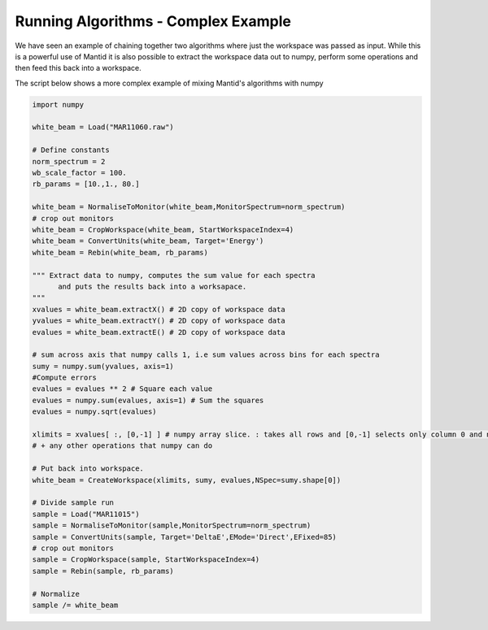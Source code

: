 .. _08_running_algorithms_complex:

====================================
Running Algorithms - Complex Example
====================================


We have seen an example of chaining together two algorithms where just the workspace was passed as input. While this is a powerful use of Mantid it is also possible to extract the workspace data out to numpy, perform some operations and then feed this back into a workspace.

The script below shows a more complex example of mixing Mantid's algorithms with numpy

.. code-block:: python

	import numpy

	white_beam = Load("MAR11060.raw")

	# Define constants
	norm_spectrum = 2
	wb_scale_factor = 100.
	rb_params = [10.,1., 80.]

	white_beam = NormaliseToMonitor(white_beam,MonitorSpectrum=norm_spectrum)
	# crop out monitors
	white_beam = CropWorkspace(white_beam, StartWorkspaceIndex=4)
	white_beam = ConvertUnits(white_beam, Target='Energy')
	white_beam = Rebin(white_beam, rb_params)

	""" Extract data to numpy, computes the sum value for each spectra
	      and puts the results back into a worksapace.
	"""
	xvalues = white_beam.extractX() # 2D copy of workspace data
	yvalues = white_beam.extractY() # 2D copy of workspace data
	evalues = white_beam.extractE() # 2D copy of workspace data

	# sum across axis that numpy calls 1, i.e sum values across bins for each spectra
	sumy = numpy.sum(yvalues, axis=1)
	#Compute errors
	evalues = evalues ** 2 # Square each value
	evalues = numpy.sum(evalues, axis=1) # Sum the squares
	evalues = numpy.sqrt(evalues)

	xlimits = xvalues[ :, [0,-1] ] # numpy array slice. : takes all rows and [0,-1] selects only column 0 and n-1
	# + any other operations that numpy can do

	# Put back into workspace.
	white_beam = CreateWorkspace(xlimits, sumy, evalues,NSpec=sumy.shape[0])

	# Divide sample run
	sample = Load("MAR11015")
	sample = NormaliseToMonitor(sample,MonitorSpectrum=norm_spectrum)
	sample = ConvertUnits(sample, Target='DeltaE',EMode='Direct',EFixed=85)
	# crop out monitors
	sample = CropWorkspace(sample, StartWorkspaceIndex=4)
	sample = Rebin(sample, rb_params)

	# Normalize
	sample /= white_beam